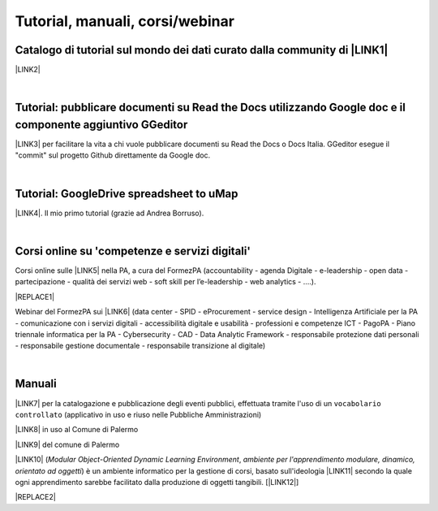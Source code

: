 
.. _h7196c661d256872243e3e1746642226:

Tutorial, manuali, corsi/webinar
********************************

.. _h610f1d13307a2f11a7a19146e57:

Catalogo di tutorial sul mondo dei dati curato dalla community di \ |LINK1|\ 
=============================================================================

\ |LINK2|\ 

|

.. _h29261b7f1c264404b19385c75c4a3f:

Tutorial: pubblicare documenti su Read the Docs utilizzando Google doc e il componente aggiuntivo GGeditor
==========================================================================================================

\ |LINK3|\  per facilitare la vita a chi vuole pubblicare documenti su Read the Docs o Docs Italia. GGeditor esegue il "commit" sul progetto Github direttamente da Google doc.

|

.. _h484f4548251a737775d2c7014541949:

Tutorial: GoogleDrive spreadsheet to uMap
=========================================

\ |LINK4|\ . Il mio primo tutorial (grazie ad Andrea Borruso). 

|

.. _h1b2b62c3191c59497c4f545d49924:

Corsi online su 'competenze e servizi digitali'
===============================================

Corsi online sulle \ |LINK5|\  nella PA, a cura del FormezPA (accountability - agenda Digitale - e-leadership - open data - partecipazione - qualità dei servizi web - soft skill per l’e-leadership - web analytics - ….).

|REPLACE1|

Webinar del FormezPA sui \ |LINK6|\  (data center - SPID - eProcurement - service design - Intelligenza Artificiale per la PA - comunicazione con i servizi digitali - accessibilità digitale e usabilità - professioni e competenze ICT - PagoPA - Piano triennale informatica per la PA - Cybersecurity - CAD - Data Analytic Framework - responsabile protezione dati personali - responsabile gestione documentale - responsabile transizione al digitale)

|

.. _h5231154d48564c132e542693d1d1d5f:

Manuali 
========

\ |LINK7|\  per la catalogazione e pubblicazione degli eventi pubblici, effettuata tramite l'uso di un ``vocabolario controllato`` (applicativo in uso e riuso nelle Pubbliche Amministrazioni)

\ |LINK8|\  in uso al Comune di Palermo

\ |LINK9|\  del comune di Palermo

\ |LINK10|\  (\ |STYLE0|\ , \ |STYLE1|\ ) è un ambiente informatico per la gestione di corsi, basato sull'ideologia \ |LINK11|\  secondo la quale ogni apprendimento sarebbe facilitato dalla produzione di oggetti tangibili. [\ |LINK12|\ ]


|REPLACE2|


.. bottom of content


.. |STYLE0| replace:: *Modular Object-Oriented Dynamic Learning Environment*

.. |STYLE1| replace:: *ambiente per l'apprendimento modulare, dinamico, orientato ad oggetti*


.. |REPLACE1| raw:: html

    <iframe width="100%" height="870px" frameBorder="0" src="https://docs.google.com/spreadsheets/d/e/2PACX-1vS3oThEALGZaWABTClkwrQuy_6ur50wvhgbl84dFsdbfQwXDjgABnHQvo0lUUqunrAg1c71iFI8067E/pubhtml"></iframe>
.. |REPLACE2| raw:: html

    <script id="dsq-count-scr" src="//guida-readthedocs.disqus.com/count.js" async></script>
    
    <div id="disqus_thread"></div>
    <script>
    
    /**
    *  RECOMMENDED CONFIGURATION VARIABLES: EDIT AND UNCOMMENT THE SECTION BELOW TO INSERT DYNAMIC VALUES FROM YOUR PLATFORM OR CMS.
    *  LEARN WHY DEFINING THESE VARIABLES IS IMPORTANT: https://disqus.com/admin/universalcode/#configuration-variables*/
    /*
    
    var disqus_config = function () {
    this.page.url = PAGE_URL;  // Replace PAGE_URL with your page's canonical URL variable
    this.page.identifier = PAGE_IDENTIFIER; // Replace PAGE_IDENTIFIER with your page's unique identifier variable
    };
    */
    (function() { // DON'T EDIT BELOW THIS LINE
    var d = document, s = d.createElement('script');
    s.src = 'https://guida-readthedocs.disqus.com/embed.js';
    s.setAttribute('data-timestamp', +new Date());
    (d.head || d.body).appendChild(s);
    })();
    </script>
    <noscript>Please enable JavaScript to view the <a href="https://disqus.com/?ref_noscript">comments powered by Disqus.</a></noscript>

.. |LINK1| raw:: html

    <a href="http://opendatasicilia.it" target="_blank">Opendatasicilia</a>

.. |LINK2| raw:: html

    <a href="http://accussi.opendatasicilia.it/" target="_blank">Catalogo di Tutorial</a>

.. |LINK3| raw:: html

    <a href="http://googledocs.readthedocs.io" target="_blank">Un componente aggiuntivo (GGeditor)</a>

.. |LINK4| raw:: html

    <a href="http://cirospat.readthedocs.io/it/latest/tutorial-googledrive-to-umap.html" target="_blank">Creare mappe su UMAP che si aggiornano automaticamente da Google Drive</a>

.. |LINK5| raw:: html

    <a href="http://formazione.formez.it/content/corsi-online-competenze-digitali" target="_blank">competenze digitali</a>

.. |LINK6| raw:: html

    <a href="http://eventipa.formez.it/progetto-formez-dettaglio-ms/17436" target="_blank">servizi digitali - Italia Login</a>

.. |LINK7| raw:: html

    <a href="http://manuale-openagenda.readthedocs.io" target="_blank">Manuale d'uso dell'applicativo Open Agenda</a>

.. |LINK8| raw:: html

    <a href="http://libro-firma.readthedocs.io" target="_blank">Manuale d'uso dell'applicativo Libro Firma</a>

.. |LINK9| raw:: html

    <a href="http://upload-dataset-comunepalermo.readthedocs.io" target="_blank">Manuale per il caricamento dei dataset sul portale open data</a>

.. |LINK10| raw:: html

    <a href="https://cirospat.readthedocs.io/it/latest/come-usare-Moodle.html" target="_blank">Guida in italiano all'uso degli strumenti di Moodle, a cura del FormezPA</a>

.. |LINK11| raw:: html

    <a href="https://it.wikipedia.org/wiki/Costruzionismo_(teoria_dell%27apprendimento)" target="_blank">costruzionista</a>

.. |LINK12| raw:: html

    <a href="https://it.wikipedia.org/wiki/Moodle" target="_blank">Definizione di Wikipedia</a>

